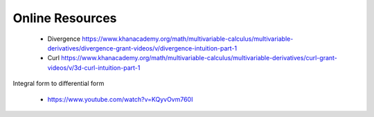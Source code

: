 Online Resources
----------------

 * Divergence https://www.khanacademy.org/math/multivariable-calculus/multivariable-derivatives/divergence-grant-videos/v/divergence-intuition-part-1
 * Curl https://www.khanacademy.org/math/multivariable-calculus/multivariable-derivatives/curl-grant-videos/v/3d-curl-intuition-part-1


Integral form to differential form

 * https://www.youtube.com/watch?v=KQyvOvm760I

